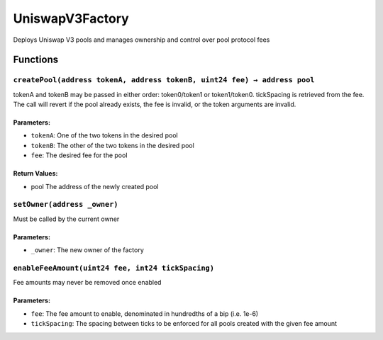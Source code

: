 UniswapV3Factory
================

Deploys Uniswap V3 pools and manages ownership and control over pool
protocol fees

Functions
---------

``createPool(address tokenA, address tokenB, uint24 fee) → address pool``
~~~~~~~~~~~~~~~~~~~~~~~~~~~~~~~~~~~~~~~~~~~~~~~~~~~~~~~~~~~~~~~~~~~~~~~~~

tokenA and tokenB may be passed in either order: token0/token1 or
token1/token0. tickSpacing is retrieved from the fee. The call will
revert if the pool already exists, the fee is invalid, or the token
arguments are invalid.

Parameters:
^^^^^^^^^^^

-  ``tokenA``: One of the two tokens in the desired pool

-  ``tokenB``: The other of the two tokens in the desired pool

-  ``fee``: The desired fee for the pool

Return Values:
^^^^^^^^^^^^^^

-  pool The address of the newly created pool

``setOwner(address _owner)``
~~~~~~~~~~~~~~~~~~~~~~~~~~~~

Must be called by the current owner

.. _parameters-1:

Parameters:
^^^^^^^^^^^

-  ``_owner``: The new owner of the factory

``enableFeeAmount(uint24 fee, int24 tickSpacing)``
~~~~~~~~~~~~~~~~~~~~~~~~~~~~~~~~~~~~~~~~~~~~~~~~~~

Fee amounts may never be removed once enabled

.. _parameters-2:

Parameters:
^^^^^^^^^^^

-  ``fee``: The fee amount to enable, denominated in hundredths of a bip
   (i.e. 1e-6)

-  ``tickSpacing``: The spacing between ticks to be enforced for all
   pools created with the given fee amount
